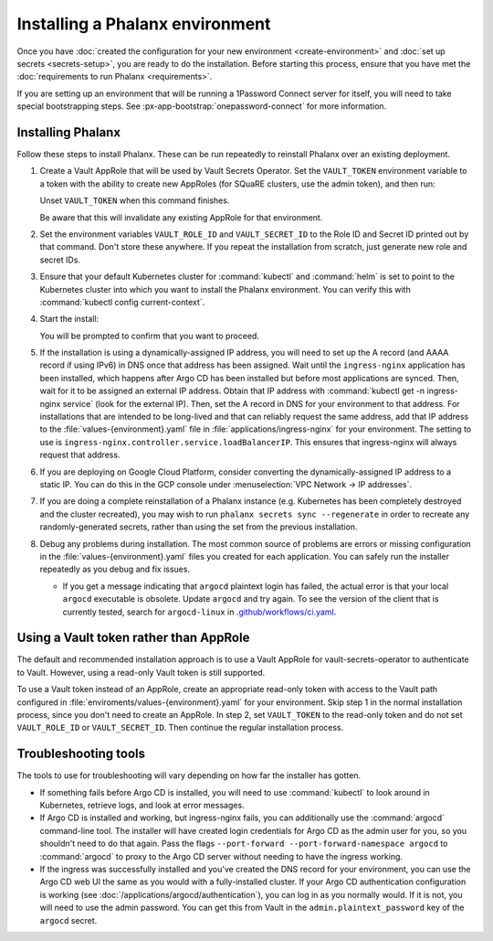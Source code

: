 ################################
Installing a Phalanx environment
################################

Once you have :doc:`created the configuration for your new environment <create-environment>` and :doc:`set up secrets <secrets-setup>`, you are ready to do the installation.
Before starting this process, ensure that you have met the :doc:`requirements to run Phalanx <requirements>`.

If you are setting up an environment that will be running a 1Password Connect server for itself, you will need to take special bootstrapping steps.
See :px-app-bootstrap:`onepassword-connect` for more information.

Installing Phalanx
==================

Follow these steps to install Phalanx.
These can be run repeatedly to reinstall Phalanx over an existing deployment.

#. Create a Vault AppRole that will be used by Vault Secrets Operator.
   Set the ``VAULT_TOKEN`` environment variable to a token with the ability to create new AppRoles (for SQuaRE clusters, use the admin token), and then run:

   .. prompt:: bash

      phalanx vault create-read-approle <environment>

   Unset ``VAULT_TOKEN`` when this command finishes.

   Be aware that this will invalidate any existing AppRole for that environment.

#. Set the environment variables ``VAULT_ROLE_ID`` and ``VAULT_SECRET_ID`` to the Role ID and Secret ID printed out by that command.
   Don't store these anywhere.
   If you repeat the installation from scratch, just generate new role and secret IDs.

#. Ensure that your default Kubernetes cluster for :command:`kubectl` and :command:`helm` is set to point to the Kubernetes cluster into which you want to install the Phalanx environment.
   You can verify this with :command:`kubectl config current-context`.

#. Start the install:

   .. prompt:: bash

      phalanx environment install <environment>

   You will be prompted to confirm that you want to proceed.

#. If the installation is using a dynamically-assigned IP address, you will need to set up the A record (and AAAA record if using IPv6) in DNS once that address has been assigned.
   Wait until the ``ingress-nginx`` application has been installed, which happens after Argo CD has been installed but before most applications are synced.
   Then, wait for it to be assigned an external IP address.
   Obtain that IP address with :command:`kubectl get -n ingress-nginx service` (look for the external IP).
   Then, set the A record in DNS for your environment to that address.
   For installations that are intended to be long-lived and that can reliably request the same address, add that IP address to the :file:`values-{environment}.yaml` file in :file:`applications/ingress-nginx` for your environment.
   The setting to use is ``ingress-nginx.controller.service.loadBalancerIP``.
   This ensures that ingress-nginx will always request that address.

#. If you are deploying on Google Cloud Platform, consider converting the dynamically-assigned IP address to a static IP.
   You can do this in the GCP console under :menuselection:`VPC Network -> IP addresses`.

#. If you are doing a complete reinstallation of a Phalanx instance (e.g. Kubernetes has been completely destroyed and the cluster recreated), you may wish to run ``phalanx secrets sync --regenerate`` in order to recreate any randomly-generated secrets, rather than using the set from the previous installation.

#. Debug any problems during installation.
   The most common source of problems are errors or missing configuration in the :file:`values-{environment}.yaml` files you created for each application.
   You can safely run the installer repeatedly as you debug and fix issues.

   * If you get a message indicating that ``argocd`` plaintext login has failed, the actual error is that your local ``argocd`` executable is obsolete.
     Update ``argocd`` and try again.
     To see the version of the client that is currently tested, search for ``argocd-linux`` in `.github/workflows/ci.yaml <https://github.com/lsst-sqre/phalanx/blob/main/.github/workflows/ci.yaml>`__.

Using a Vault token rather than AppRole
=======================================

The default and recommended installation approach is to use a Vault AppRole for vault-secrets-operator to authenticate to Vault.
However, using a read-only Vault token is still supported.

To use a Vault token instead of an AppRole, create an appropriate read-only token with access to the Vault path configured in :file:`enviroments/values-{environment}.yaml` for your environment.
Skip step 1 in the normal installation process, since you don't need to create an AppRole.
In step 2, set ``VAULT_TOKEN`` to the read-only token and do not set ``VAULT_ROLE_ID`` or ``VAULT_SECRET_ID``.
Then continue the regular installation process.

Troubleshooting tools
=====================

The tools to use for troubleshooting will vary depending on how far the installer has gotten.

- If something fails before Argo CD is installed, you will need to use :command:`kubectl` to look around in Kubernetes, retrieve logs, and look at error messages.

- If Argo CD is installed and working, but ingress-nginx fails, you can additionally use the :command:`argocd` command-line tool.
  The installer will have created login credentials for Argo CD as the admin user for you, so you shouldn't need to do that again.
  Pass the flags ``--port-forward --port-forward-namespace argocd`` to :command:`argocd` to proxy to the Argo CD server without needing to have the ingress working.

- If the ingress was successfully installed and you've created the DNS record for your environment, you can use the Argo CD web UI the same as you would with a fully-installed cluster.
  If your Argo CD authentication configuration is working (see :doc:`/applications/argocd/authentication`), you can log in as you normally would.
  If it is not, you will need to use the admin password.
  You can get this from Vault in the ``admin.plaintext_password`` key of the ``argocd`` secret.
